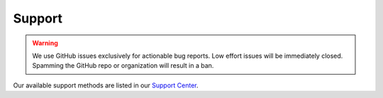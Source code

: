 Support
=======

.. Warning:: We use GitHub issues exclusively for actionable bug reports. Low effort issues will be immediately closed.
   Spamming the GitHub repo or organization will result in a ban.

Our available support methods are listed in our `Support Center <https://app.lizardbyte.dev/support>`__.
